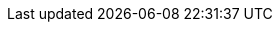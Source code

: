 //attributes data for toy

// FIXME toy_pharma_potion.png redacted

:image_file: rp_aa_not_on_screen.svg
:image_folder: pre_rolls
:image_description: A bottle of fluid.
:image_artist: Dolly aimage. Prompt HM.
:image_date: 2024
:image_size: 1

:toy_description: a bottle of brackish fluid
:toy_description_prefix: Toy looks like

:toy_name: Altergenic Heater
:toy_department: Pharma
:toy_wate: 0.1 kgs
:toy_exps: 300
:toy_value: 2000000
:tech_level: 10
:toy_info: permanent phenomic; Heat Generation, green skin; CON+level range; 3d6+level damage heat blast
:hardware_xref: pharma.adoc#_altergenic
:toy_xref: toy_pharma_.adoc#_altergenic_heater

//For more information about the phenomic mutation xref:wetware:phenomics.adoc#_heat_generation[skin structure change jump here,window=_blank].
